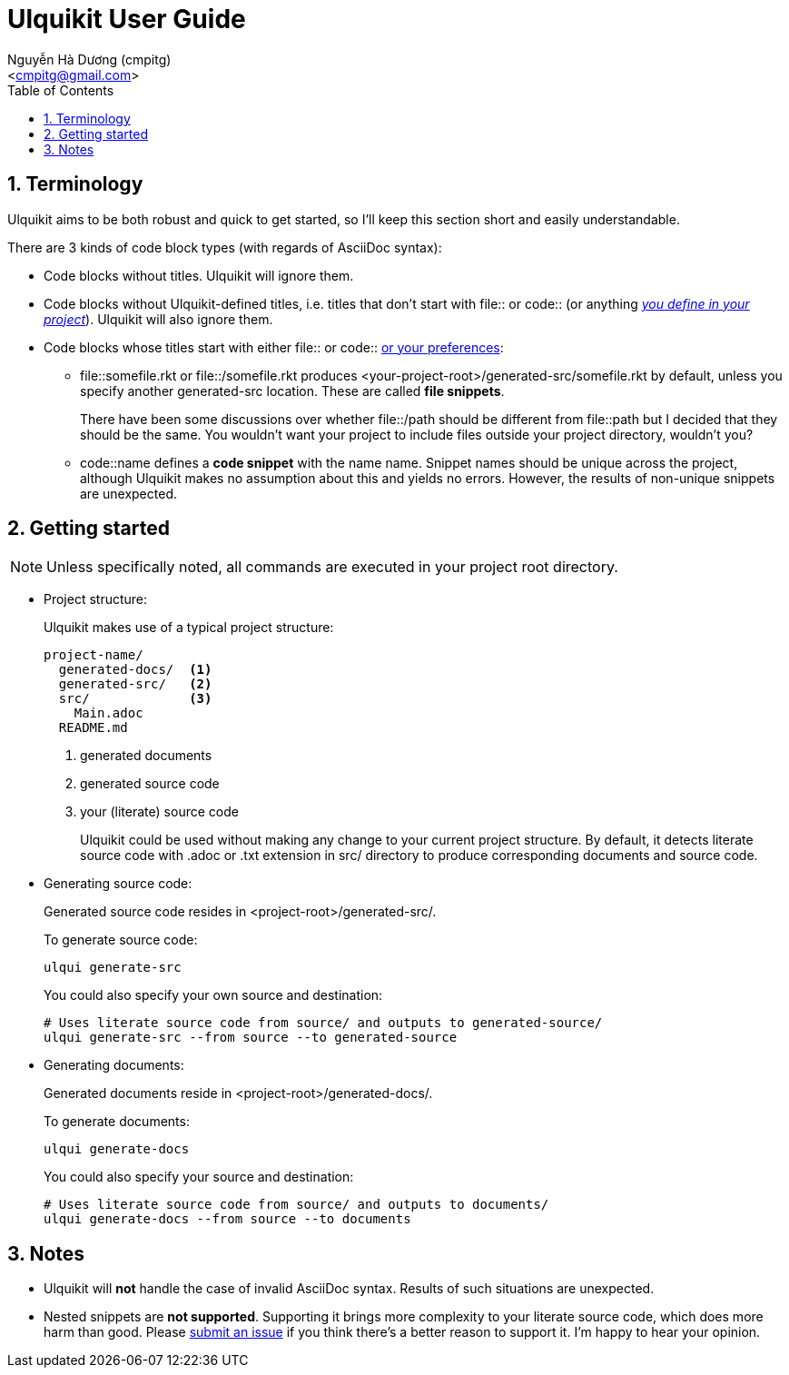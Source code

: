 = Ulquikit User Guide
:Author: Nguyễn Hà Dương (cmpitg)
:Email: <cmpitg@gmail.com>
:toc: left
:toclevels: 4
:numbered:
:icons: font
:source-highlighter: pygments
:pygments-css: class
:website: http://reference-error.org/projects/ulquikit

== Terminology

Ulquikit aims to be both robust and quick to get started, so I'll keep this
section short and easily understandable.

There are 3 kinds of code block types (with regards of AsciiDoc syntax):

* Code blocks without titles.  Ulquikit will ignore them.

* Code blocks without Ulquikit-defined titles, i.e. titles that don't start
  with +file::+ or +code::+ (or anything <<define-block-delimiter,_you define
  in your project_>>).  Ulquikit will also ignore them.

* Code blocks whose titles start with either +file::+ or +code::+
  <<define-block-delimiter,or your preferences>>:

** +file::somefile.rkt+ or +file::/somefile.rkt+ produces
   +<your-project-root>/generated-src/somefile.rkt+ by default, unless you
   specify another +generated-src+ location.  These are called *file
   snippets*.
+
There have been some discussions over whether +file::/path+ should be
different from +file::path+ but I decided that they should be the same.  You
wouldn't want your project to include files outside your project directory,
wouldn't you?
+
** +code::name+ defines a *code snippet* with the name +name+.  Snippet names
   should be unique across the project, although Ulquikit makes no assumption
   about this and yields no errors.  However, the results of non-unique
   snippets are unexpected.


[[getting-started]]
== Getting started

NOTE: Unless specifically noted, all commands are executed in your project
root directory.

[[project-structure]]
* Project structure:
+
Ulquikit makes use of a typical project structure:
+
----
project-name/
  generated-docs/  <1>
  generated-src/   <2>
  src/             <3>
    Main.adoc
  README.md
----
<1> generated documents
<2> generated source code
<3> your (literate) source code
+
Ulquikit could be used without making any change to your current project
structure.  By default, it detects literate source code with +.adoc+ or +.txt+
extension in +src/+ directory to produce corresponding documents and source
code.
+

* Generating source code:
+
Generated source code resides in +<project-root>/generated-src/+.
+
To generate source code:
+
[source,sh]
----
ulqui generate-src
----
+
You could also specify your own source and destination:
+
[source,sh]
----
# Uses literate source code from source/ and outputs to generated-source/
ulqui generate-src --from source --to generated-source
----

* Generating documents:
+
Generated documents reside in +<project-root>/generated-docs/+.
+
To generate documents:
+
[source,sh]
----
ulqui generate-docs
----
+
You could also specify your source and destination:
+
[source,sh]
----
# Uses literate source code from source/ and outputs to documents/
ulqui generate-docs --from source --to documents
----

== Notes

* Ulquikit will *not* handle the case of invalid AsciiDoc syntax.  Results of
  such situations are unexpected.

* Nested snippets are *not supported*.  Supporting it brings more complexity
  to your literate source code, which does more harm than good.  Please
  https://github.com/cmpitg/ulquikit/issues[submit an issue] if you think
  there's a better reason to support it.  I'm happy to hear your opinion.
